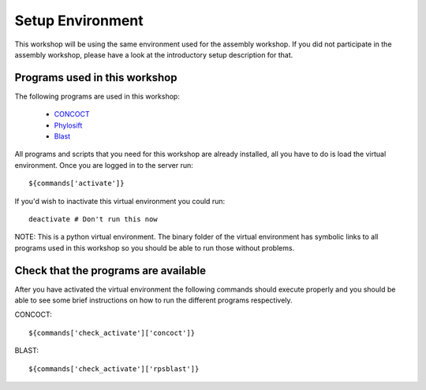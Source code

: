 ==========================================
Setup Environment
==========================================
This workshop will be using the same environment used for the assembly workshop. If you did not participate in the assembly workshop, please have a look at the introductory setup description for that. 

Programs used in this workshop
==============================
The following programs are used in this workshop:

    - CONCOCT_
    - Phylosift_
    - Blast_
 
.. _CONCOCT: http://github.com/BinPro/CONCOCT
.. _Phylosift: http://phylosift.wordpress.com/ 
.. _BLAST: http://blast.ncbi.nlm.nih.gov/

All programs and scripts that you need for this workshop are already installed, all you have to do is load the virtual
environment. Once you are logged in to the server run::

    ${commands['activate']}

If you'd wish to inactivate this virtual environment you could run::
    
    deactivate # Don't run this now

NOTE: This is a python virtual environment. The binary folder of the virtual
environment has symbolic links to all programs used in this workshop so you
should be able to run those without problems.

Check that the programs are available
=====================================
After you have activated the virtual environment the following commands should execute properly and you should be able to see some brief instructions on how to run the different programs respectively.

CONCOCT::

    ${commands['check_activate']['concoct']}


BLAST::

    ${commands['check_activate']['rpsblast']}

